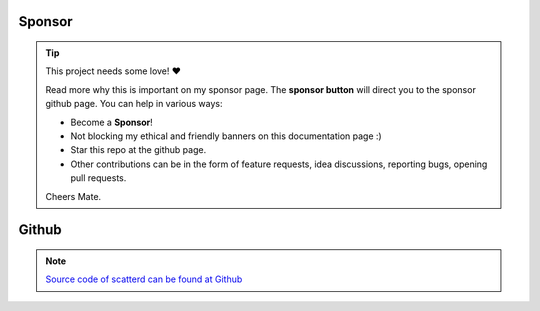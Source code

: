Sponsor
############


.. tip::
	This project needs some love! ❤️

	Read more why this is important on my sponsor page. The **sponsor button** will direct you to the sponsor github page.
	You can help in various ways:

	* Become a **Sponsor**!
	* Not blocking my ethical and friendly banners on this documentation page :)
	* Star this repo at the github page.
	* Other contributions can be in the form of feature requests, idea discussions, reporting bugs, opening pull requests.
	
	Cheers Mate.



.. raw:: html

	<iframe src="https://github.com/sponsors/erdogant/button" title="Sponsor erdogant" height="35" width="116" style="border: 0;"></iframe>



Github
############

.. note::
	`Source code of scatterd can be found at Github <https://github.com/erdogant/scatterd/>`_



.. raw:: html

	<hr>
	<center>
		<script async type="text/javascript" src="//cdn.carbonads.com/carbon.js?serve=CEADP27U&placement=erdogantgithubio" id="_carbonads_js"></script>
	</center>
	<hr>
